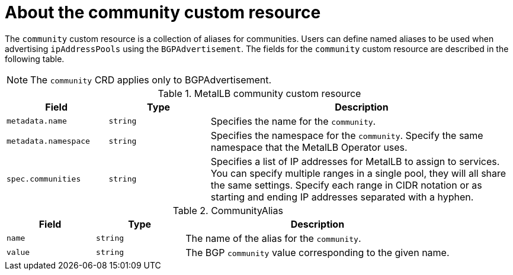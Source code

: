 // Module included in the following assemblies:
//
// * networking/metallb/metallb-configure-community-alias.adoc

:_content-type: REFERENCE
[id="nw-metallb-community-cr_{context}"]
= About the community custom resource

The `community` custom resource is a collection of aliases for communities. Users can define named aliases to be used when advertising `ipAddressPools` using the `BGPAdvertisement`. The fields for the `community` custom resource are described in the following table.

[NOTE]
====
The `community` CRD applies only to BGPAdvertisement. 
====


.MetalLB community custom resource
[cols="1,1,3a", options="header"]
|===

|Field
|Type
|Description

|`metadata.name`
|`string`
|Specifies the name for the `community`.

|`metadata.namespace`
|`string`
|Specifies the namespace for the `community`.
Specify the same namespace that the MetalLB Operator uses.

|`spec.communities`
|`string`
|Specifies a list of IP addresses for MetalLB to assign to services.
You can specify multiple ranges in a single pool, they will all share the same settings.
Specify each range in CIDR notation or as starting and ending IP addresses separated with a hyphen.

|===

.CommunityAlias
[cols="1,1,3a", options="header"]
|===

|Field
|Type
|Description

|`name`
|`string`
|The name of the alias for the `community`.

|`value`
|`string`
|The BGP `community` value corresponding to the given name.
|===